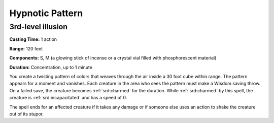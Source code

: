 
.. _srd:hypnotic-pattern:

Hypnotic Pattern
-------------------------------------------------------------

3rd-level illusion
^^^^^^^^^^^^^^^^^^

**Casting Time:** 1 action

**Range:** 120 feet

**Components:** S, M (a glowing stick of incense or a crystal vial
filled with phosphorescent material)

**Duration:** Concentration, up to 1 minute

You create a twisting pattern of colors that weaves through the air
inside a 30 foot cube within range. The pattern appears for a moment and
vanishes. Each creature in the area who sees the pattern must make a
Wisdom saving throw. On a failed save, the creature becomes :ref:`srd:charmed` for
the duration. While :ref:`srd:charmed` by this spell, the creature is :ref:`srd:incapacitated`
and has a speed of 0.

The spell ends for an affected creature if it takes any damage or if
someone else uses an action to shake the creature out of its stupor.

